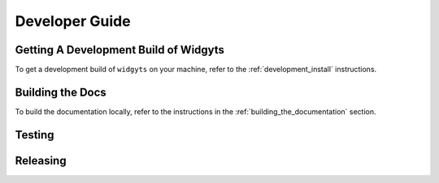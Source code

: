 .. _developer_guide:

###############
Developer Guide
###############

Getting A Development Build of Widgyts
--------------------------------------

To get a development build of ``widgyts`` on your machine, refer to the
:ref:`development_install` instructions.

Building the Docs
-----------------

To build the documentation locally, refer to the instructions in the
:ref:`building_the_documentation` section. 

Testing
-------

Releasing
---------
